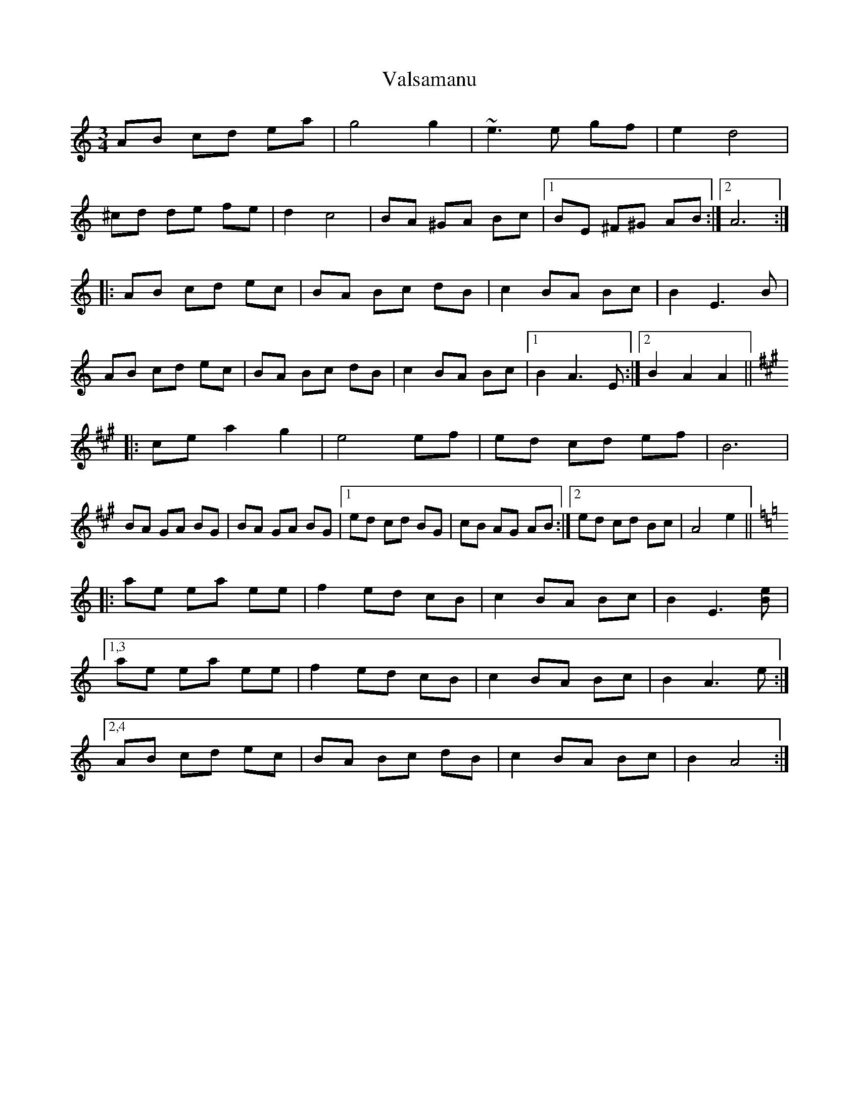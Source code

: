 X: 41727
T: Valsamanu
R: waltz
M: 3/4
K: Aminor
AB cd ea|g4 g2|~e3 e gf|e2 d4|
^cd de fe|d2 c4|BA ^GA Bc|1 ,3 BE ^F^G AB:|2 ,4 A6:|
|:AB cd ec|BA Bc dB|c2 BA Bc|B2 E3B|
AB cd ec|BA Bc dB|c2 BA Bc|1 B2 A3E:|2 B2 A2 A2||
[K: A]
|:ce a2 g2|e4 ef|ed cd ef|B6|
BA GA BG|BA GA BG|1 ed cd BG|cB AG AB:|2 ed cd Bc|A4 e2||
[K:Amin]
|:ae ea ee|f2 ed cB|c2 BA Bc|B2 E3[Be]|
[1,3 ae ea ee|f2 ed cB|c2 BA Bc|B2 A3e:|
[2,4 AB cd ec|BA Bc dB|c2 BA Bc|B2 A4:|

